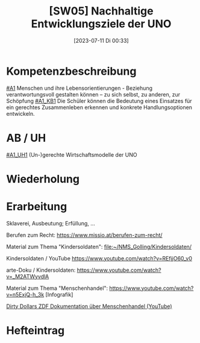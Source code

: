 #+title:      [SW05] Nachhaltige Entwicklungsziele der UNO
#+date:       [2023-07-11 Di 00:33]
#+filetags:   :04:sw05:
#+identifier: 20230711T003342


* Kompetenzbeschreibung
[[#A1]] Menschen und ihre Lebensorientierungen - Beziehung verantwortungsvoll gestalten können – zu sich selbst, zu anderen, zur Schöpfung
[[#A1_KB1]] Die Schüler können die Bedeutung eines Einsatzes für ein gerechtes Zusammenleben erkennen und konkrete Handlungsoptionen entwickeln.

* AB / UH
[[#A1_UH1]] (Un-)gerechte Wirtschaftsmodelle der UNO

* Wiederholung


* Erarbeitung
Sklaverei, Ausbeutung; Erfüllung, ...

Berufen zum Recht:
[[https://www.missio.at/berufen-zum-recht/]]

Material zum Thema "Kindersoldaten":
[[file:~/NMS_Golling/Kindersoldaten/]]

Kindersoldaten / YouTube
[[https://www.youtube.com/watch?v=REfjjO60_v0]]

arte-Doku / Kindersoldaten:
[[https://www.youtube.com/watch?v=_M2ATWyvdlA]]

Material zum Thema "Menschenhandel":
[[https://www.youtube.com/watch?v=n5ExjQ-h_3k]] [Infografik]

[[https://www.youtube.com/watch?v=dLAWNdZ3f8Q][Dirty Dollars ZDF Dokumentation über Menschenhandel (YouTube)]]



* Hefteintrag
